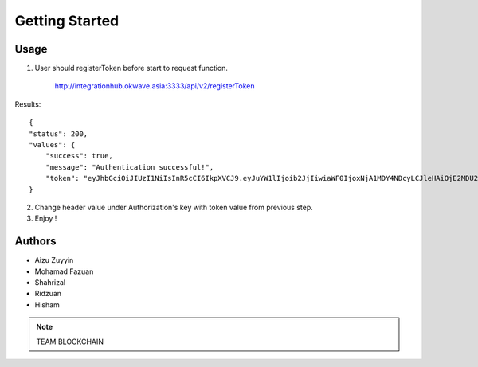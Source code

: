 Getting Started
---------------

Usage
=====

1. User should registerToken before start to request function. 

    http://integrationhub.okwave.asia:3333/api/v2/registerToken

Results::

    {
    "status": 200,
    "values": {
        "success": true,
        "message": "Authentication successful!",
        "token": "eyJhbGciOiJIUzI1NiIsInR5cCI6IkpXVCJ9.eyJuYW1lIjoib2JjIiwiaWF0IjoxNjA1MDY4NDcyLCJleHAiOjE2MDU2NzMyNzJ9.nIZ-ItuWK_9zsXPyZ8yblhFFMNjB3Vku9GKABTFFRvs"
    }


2. Change header value under Authorization's key with token value from previous step.

3. Enjoy !


Authors
=======

* Aizu Zuyyin
* Mohamad Fazuan
* Shahrizal
* Ridzuan
* Hisham

.. note::  TEAM BLOCKCHAIN